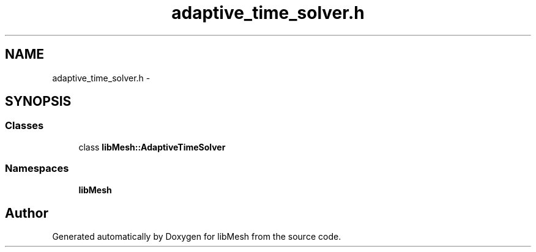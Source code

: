 .TH "adaptive_time_solver.h" 3 "Tue May 6 2014" "libMesh" \" -*- nroff -*-
.ad l
.nh
.SH NAME
adaptive_time_solver.h \- 
.SH SYNOPSIS
.br
.PP
.SS "Classes"

.in +1c
.ti -1c
.RI "class \fBlibMesh::AdaptiveTimeSolver\fP"
.br
.in -1c
.SS "Namespaces"

.in +1c
.ti -1c
.RI "\fBlibMesh\fP"
.br
.in -1c
.SH "Author"
.PP 
Generated automatically by Doxygen for libMesh from the source code\&.
